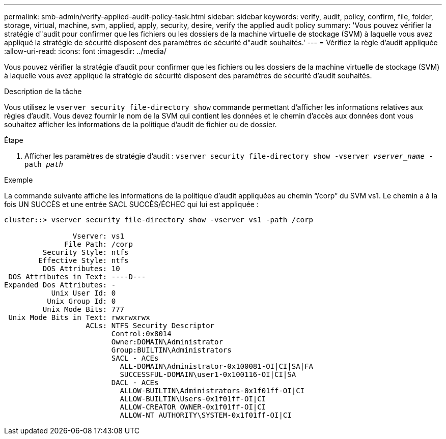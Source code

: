 ---
permalink: smb-admin/verify-applied-audit-policy-task.html 
sidebar: sidebar 
keywords: verify, audit, policy, confirm, file, folder, storage, virtual, machine, svm, applied, apply, security, desire, verify the applied audit policy 
summary: 'Vous pouvez vérifier la stratégie d"audit pour confirmer que les fichiers ou les dossiers de la machine virtuelle de stockage (SVM) à laquelle vous avez appliqué la stratégie de sécurité disposent des paramètres de sécurité d"audit souhaités.' 
---
= Vérifiez la règle d'audit appliquée
:allow-uri-read: 
:icons: font
:imagesdir: ../media/


[role="lead"]
Vous pouvez vérifier la stratégie d'audit pour confirmer que les fichiers ou les dossiers de la machine virtuelle de stockage (SVM) à laquelle vous avez appliqué la stratégie de sécurité disposent des paramètres de sécurité d'audit souhaités.

.Description de la tâche
Vous utilisez le `vserver security file-directory show` commande permettant d'afficher les informations relatives aux règles d'audit. Vous devez fournir le nom de la SVM qui contient les données et le chemin d'accès aux données dont vous souhaitez afficher les informations de la politique d'audit de fichier ou de dossier.

.Étape
. Afficher les paramètres de stratégie d'audit : `vserver security file-directory show -vserver _vserver_name_ -path _path_`


.Exemple
La commande suivante affiche les informations de la politique d'audit appliquées au chemin "`/corp`" du SVM vs1. Le chemin a à la fois UN SUCCÈS et une entrée SACL SUCCÈS/ÉCHEC qui lui est appliquée :

[listing]
----
cluster::> vserver security file-directory show -vserver vs1 -path /corp

                Vserver: vs1
              File Path: /corp
         Security Style: ntfs
        Effective Style: ntfs
         DOS Attributes: 10
 DOS Attributes in Text: ----D---
Expanded Dos Attributes: -
           Unix User Id: 0
          Unix Group Id: 0
         Unix Mode Bits: 777
 Unix Mode Bits in Text: rwxrwxrwx
                   ACLs: NTFS Security Descriptor
                         Control:0x8014
                         Owner:DOMAIN\Administrator
                         Group:BUILTIN\Administrators
                         SACL - ACEs
                           ALL-DOMAIN\Administrator-0x100081-OI|CI|SA|FA
                           SUCCESSFUL-DOMAIN\user1-0x100116-OI|CI|SA
                         DACL - ACEs
                           ALLOW-BUILTIN\Administrators-0x1f01ff-OI|CI
                           ALLOW-BUILTIN\Users-0x1f01ff-OI|CI
                           ALLOW-CREATOR OWNER-0x1f01ff-OI|CI
                           ALLOW-NT AUTHORITY\SYSTEM-0x1f01ff-OI|CI
----
